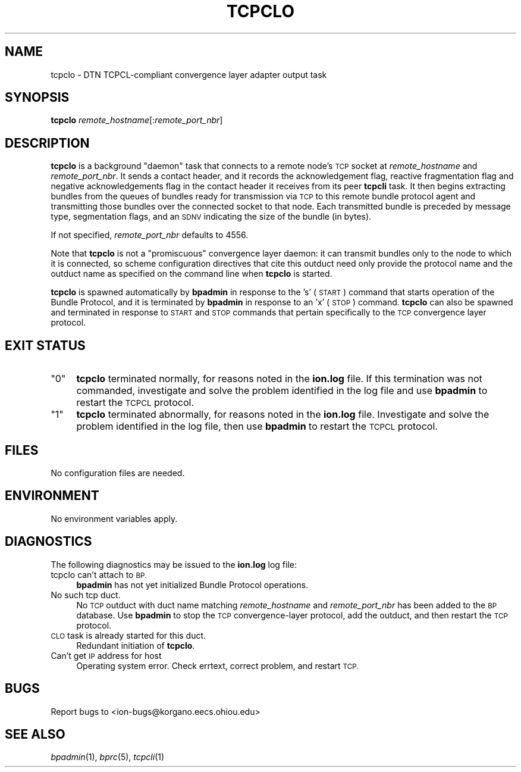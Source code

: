.\" Automatically generated by Pod::Man 2.28 (Pod::Simple 3.29)
.\"
.\" Standard preamble:
.\" ========================================================================
.de Sp \" Vertical space (when we can't use .PP)
.if t .sp .5v
.if n .sp
..
.de Vb \" Begin verbatim text
.ft CW
.nf
.ne \\$1
..
.de Ve \" End verbatim text
.ft R
.fi
..
.\" Set up some character translations and predefined strings.  \*(-- will
.\" give an unbreakable dash, \*(PI will give pi, \*(L" will give a left
.\" double quote, and \*(R" will give a right double quote.  \*(C+ will
.\" give a nicer C++.  Capital omega is used to do unbreakable dashes and
.\" therefore won't be available.  \*(C` and \*(C' expand to `' in nroff,
.\" nothing in troff, for use with C<>.
.tr \(*W-
.ds C+ C\v'-.1v'\h'-1p'\s-2+\h'-1p'+\s0\v'.1v'\h'-1p'
.ie n \{\
.    ds -- \(*W-
.    ds PI pi
.    if (\n(.H=4u)&(1m=24u) .ds -- \(*W\h'-12u'\(*W\h'-12u'-\" diablo 10 pitch
.    if (\n(.H=4u)&(1m=20u) .ds -- \(*W\h'-12u'\(*W\h'-8u'-\"  diablo 12 pitch
.    ds L" ""
.    ds R" ""
.    ds C` ""
.    ds C' ""
'br\}
.el\{\
.    ds -- \|\(em\|
.    ds PI \(*p
.    ds L" ``
.    ds R" ''
.    ds C`
.    ds C'
'br\}
.\"
.\" Escape single quotes in literal strings from groff's Unicode transform.
.ie \n(.g .ds Aq \(aq
.el       .ds Aq '
.\"
.\" If the F register is turned on, we'll generate index entries on stderr for
.\" titles (.TH), headers (.SH), subsections (.SS), items (.Ip), and index
.\" entries marked with X<> in POD.  Of course, you'll have to process the
.\" output yourself in some meaningful fashion.
.\"
.\" Avoid warning from groff about undefined register 'F'.
.de IX
..
.nr rF 0
.if \n(.g .if rF .nr rF 1
.if (\n(rF:(\n(.g==0)) \{
.    if \nF \{
.        de IX
.        tm Index:\\$1\t\\n%\t"\\$2"
..
.        if !\nF==2 \{
.            nr % 0
.            nr F 2
.        \}
.    \}
.\}
.rr rF
.\"
.\" Accent mark definitions (@(#)ms.acc 1.5 88/02/08 SMI; from UCB 4.2).
.\" Fear.  Run.  Save yourself.  No user-serviceable parts.
.    \" fudge factors for nroff and troff
.if n \{\
.    ds #H 0
.    ds #V .8m
.    ds #F .3m
.    ds #[ \f1
.    ds #] \fP
.\}
.if t \{\
.    ds #H ((1u-(\\\\n(.fu%2u))*.13m)
.    ds #V .6m
.    ds #F 0
.    ds #[ \&
.    ds #] \&
.\}
.    \" simple accents for nroff and troff
.if n \{\
.    ds ' \&
.    ds ` \&
.    ds ^ \&
.    ds , \&
.    ds ~ ~
.    ds /
.\}
.if t \{\
.    ds ' \\k:\h'-(\\n(.wu*8/10-\*(#H)'\'\h"|\\n:u"
.    ds ` \\k:\h'-(\\n(.wu*8/10-\*(#H)'\`\h'|\\n:u'
.    ds ^ \\k:\h'-(\\n(.wu*10/11-\*(#H)'^\h'|\\n:u'
.    ds , \\k:\h'-(\\n(.wu*8/10)',\h'|\\n:u'
.    ds ~ \\k:\h'-(\\n(.wu-\*(#H-.1m)'~\h'|\\n:u'
.    ds / \\k:\h'-(\\n(.wu*8/10-\*(#H)'\z\(sl\h'|\\n:u'
.\}
.    \" troff and (daisy-wheel) nroff accents
.ds : \\k:\h'-(\\n(.wu*8/10-\*(#H+.1m+\*(#F)'\v'-\*(#V'\z.\h'.2m+\*(#F'.\h'|\\n:u'\v'\*(#V'
.ds 8 \h'\*(#H'\(*b\h'-\*(#H'
.ds o \\k:\h'-(\\n(.wu+\w'\(de'u-\*(#H)/2u'\v'-.3n'\*(#[\z\(de\v'.3n'\h'|\\n:u'\*(#]
.ds d- \h'\*(#H'\(pd\h'-\w'~'u'\v'-.25m'\f2\(hy\fP\v'.25m'\h'-\*(#H'
.ds D- D\\k:\h'-\w'D'u'\v'-.11m'\z\(hy\v'.11m'\h'|\\n:u'
.ds th \*(#[\v'.3m'\s+1I\s-1\v'-.3m'\h'-(\w'I'u*2/3)'\s-1o\s+1\*(#]
.ds Th \*(#[\s+2I\s-2\h'-\w'I'u*3/5'\v'-.3m'o\v'.3m'\*(#]
.ds ae a\h'-(\w'a'u*4/10)'e
.ds Ae A\h'-(\w'A'u*4/10)'E
.    \" corrections for vroff
.if v .ds ~ \\k:\h'-(\\n(.wu*9/10-\*(#H)'\s-2\u~\d\s+2\h'|\\n:u'
.if v .ds ^ \\k:\h'-(\\n(.wu*10/11-\*(#H)'\v'-.4m'^\v'.4m'\h'|\\n:u'
.    \" for low resolution devices (crt and lpr)
.if \n(.H>23 .if \n(.V>19 \
\{\
.    ds : e
.    ds 8 ss
.    ds o a
.    ds d- d\h'-1'\(ga
.    ds D- D\h'-1'\(hy
.    ds th \o'bp'
.    ds Th \o'LP'
.    ds ae ae
.    ds Ae AE
.\}
.rm #[ #] #H #V #F C
.\" ========================================================================
.\"
.IX Title "TCPCLO 1"
.TH TCPCLO 1 "2016-09-07" "perl v5.22.1" "BP executables"
.\" For nroff, turn off justification.  Always turn off hyphenation; it makes
.\" way too many mistakes in technical documents.
.if n .ad l
.nh
.SH "NAME"
tcpclo \- DTN TCPCL\-compliant convergence layer adapter output task
.SH "SYNOPSIS"
.IX Header "SYNOPSIS"
\&\fBtcpclo\fR \fIremote_hostname\fR[:\fIremote_port_nbr\fR]
.SH "DESCRIPTION"
.IX Header "DESCRIPTION"
\&\fBtcpclo\fR is a background \*(L"daemon\*(R" task that connects to a remote node's
\&\s-1TCP\s0 socket at \fIremote_hostname\fR and \fIremote_port_nbr\fR.  It sends
a contact header, and it records the acknowledgement flag, reactive
fragmentation flag and negative acknowledgements flag in the contact
header it receives from its peer \fBtcpcli\fR task.  It then begins
extracting bundles from the queues of bundles ready for transmission via
\&\s-1TCP\s0 to this remote bundle protocol agent and transmitting those bundles
over the connected socket to that node.  Each transmitted bundle is
preceded by message type, segmentation flags, and an \s-1SDNV\s0 indicating the
size of the bundle (in bytes).
.PP
If not specified, \fIremote_port_nbr\fR defaults to 4556.
.PP
Note that \fBtcpclo\fR is not a \*(L"promiscuous\*(R" convergence layer daemon: it
can transmit bundles only to the node to which it is connected, so
scheme configuration directives that cite this outduct need only provide
the protocol name and the outduct name as specified on the command line
when \fBtcpclo\fR is started.
.PP
\&\fBtcpclo\fR is spawned automatically by \fBbpadmin\fR in response to the 's' (\s-1START\s0)
command that starts operation of the Bundle Protocol, and it is terminated by
\&\fBbpadmin\fR in response to an 'x' (\s-1STOP\s0) command.  \fBtcpclo\fR can also be
spawned and terminated in response to \s-1START\s0 and \s-1STOP\s0 commands that pertain
specifically to the \s-1TCP\s0 convergence layer protocol.
.SH "EXIT STATUS"
.IX Header "EXIT STATUS"
.ie n .IP """0""" 4
.el .IP "``0''" 4
.IX Item "0"
\&\fBtcpclo\fR terminated normally, for reasons noted in the \fBion.log\fR file.  If
this termination was not commanded, investigate and solve the problem identified
in the log file and use \fBbpadmin\fR to restart the \s-1TCPCL\s0 protocol.
.ie n .IP """1""" 4
.el .IP "``1''" 4
.IX Item "1"
\&\fBtcpclo\fR terminated abnormally, for reasons noted in the \fBion.log\fR file.
Investigate and solve the problem identified in the log file, then use
\&\fBbpadmin\fR to restart the \s-1TCPCL\s0 protocol.
.SH "FILES"
.IX Header "FILES"
No configuration files are needed.
.SH "ENVIRONMENT"
.IX Header "ENVIRONMENT"
No environment variables apply.
.SH "DIAGNOSTICS"
.IX Header "DIAGNOSTICS"
The following diagnostics may be issued to the \fBion.log\fR log file:
.IP "tcpclo can't attach to \s-1BP.\s0" 4
.IX Item "tcpclo can't attach to BP."
\&\fBbpadmin\fR has not yet initialized Bundle Protocol operations.
.IP "No such tcp duct." 4
.IX Item "No such tcp duct."
No \s-1TCP\s0 outduct with duct name matching \fIremote_hostname\fR and
\&\fIremote_port_nbr\fR has been added to the \s-1BP\s0 database.  Use \fBbpadmin\fR to
stop the \s-1TCP\s0 convergence-layer protocol, add the outduct, and then restart the
\&\s-1TCP\s0 protocol.
.IP "\s-1CLO\s0 task is already started for this duct." 4
.IX Item "CLO task is already started for this duct."
Redundant initiation of \fBtcpclo\fR.
.IP "Can't get \s-1IP\s0 address for host" 4
.IX Item "Can't get IP address for host"
Operating system error.  Check errtext, correct problem, and restart \s-1TCP.\s0
.SH "BUGS"
.IX Header "BUGS"
Report bugs to <ion\-bugs@korgano.eecs.ohiou.edu>
.SH "SEE ALSO"
.IX Header "SEE ALSO"
\&\fIbpadmin\fR\|(1), \fIbprc\fR\|(5), \fItcpcli\fR\|(1)
